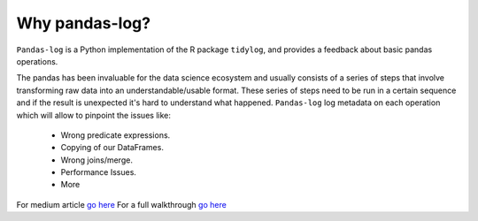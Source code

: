 ===============
Why pandas-log?
===============

``Pandas-log`` is a Python implementation of the R package ``tidylog``, and provides a feedback about basic pandas operations.

The pandas has been invaluable for the data science ecosystem and usually consists of a series of steps that involve transforming raw data into an understandable/usable format.
These series of steps need to be run in a certain sequence and if the result is unexpected it's hard to understand what happened.
``Pandas-log`` log metadata on each operation which will allow to pinpoint the issues like:

    - Wrong predicate expressions.
    - Copying of our DataFrames.
    - Wrong joins/merge.
    - Performance Issues.
    - More

For medium article `go here
<https://towardsdatascience.com/introducing-pandas-log-3240a5e57e21>`_
For a full walkthrough `go here
<https://github.com/eyaltrabelsi/pandas-log/blob/master/examples/pandas_log_intro.ipynb>`_
